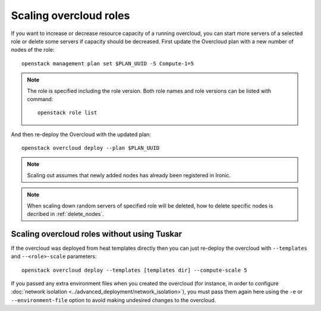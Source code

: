 Scaling overcloud roles
=======================
If you want to increase or decrease resource capacity of a running overcloud,
you can start more servers of a selected role or delete some servers if
capacity should be decreased. First update the Overcloud plan with a new
number of nodes of the role::

    openstack management plan set $PLAN_UUID -S Compute-1=5

.. note::
   The role is specified including the role version. Both role names
   and role versions can be listed with command::

       openstack role list


And then re-deploy the Overcloud with the updated plan::

    openstack overcloud deploy --plan $PLAN_UUID

.. note::
   Scaling out assumes that newly added nodes has already been
   registered in Ironic.

.. note::
   When scaling down random servers of specified role will be deleted, how to
   delete specific nodes is decribed in :ref:`delete_nodes`.

Scaling overcloud roles without using Tuskar
--------------------------------------------
If the overcloud was deployed from heat templates directly then you can
just re-deploy the overcloud with ``--templates`` and ``--<role>-scale``
parameters::

   openstack overcloud deploy --templates [templates dir] --compute-scale 5

If you passed any extra environment files when you created the overcloud (for
instance, in order to configure :doc:`network isolation
<../advanced_deployment/network_isolation>`), you must pass them again here
using the ``-e`` or ``--environment-file`` option to avoid making undesired
changes to the overcloud.

